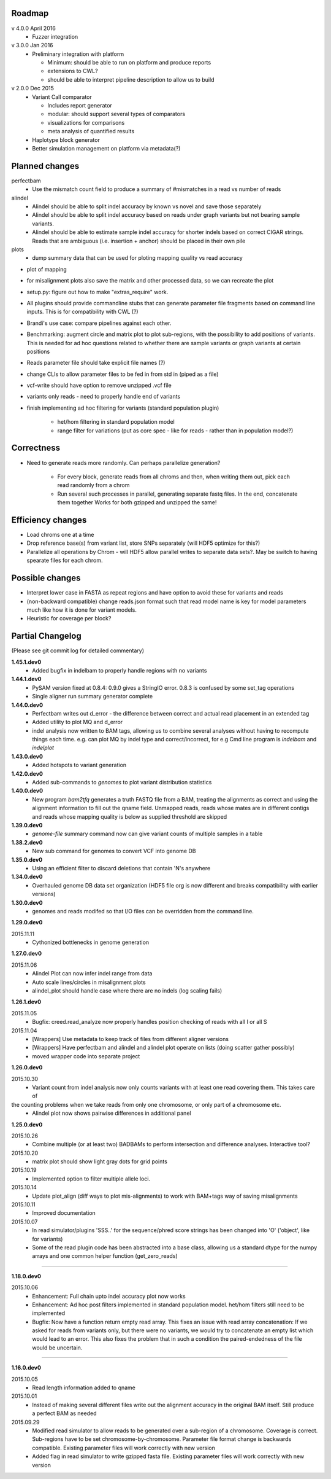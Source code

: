 Roadmap
-------

v 4.0.0 April 2016
  - Fuzzer integration


v 3.0.0 Jan 2016
  - Preliminary integration with platform

    - Minimum: should be able to run on platform and produce reports
    - extensions to CWL?
    - should be able to interpret pipeline description to allow us to build


v 2.0.0 Dec 2015
  - Variant Call comparator

    - Includes report generator
    - modular: should support several types of comparators
    - visualizations for comparisons
    - meta analysis of quantified results

  - Haplotype block generator
  - Better simulation management on platform via metadata(?)

Planned changes
---------------
perfectbam
  * Use the mismatch count field to produce a summary of #mismatches in a read vs number of reads

alindel
  * Alindel should be able to split indel accuracy by known vs novel and save those separately
  * Alindel should be able to split indel accuracy based on reads under graph variants but not bearing sample variants.
  * Alindel should be able to estimate sample indel accuracy for shorter indels based on correct CIGAR strings. Reads
    that are ambiguous (i.e. insertion + anchor) should be placed in their own pile

plots
  * dump summary data that can be used for ploting mapping quality vs read accuracy


* plot of mapping
* for misalignment plots also save the matrix and other processed data, so we can recreate the plot
* setup.py: figure out how to make "extras_require" work.
* All plugins should provide commandline stubs that can generate parameter file fragments based on command line
  inputs. This is for compatibility with CWL (?)
* Brandi's use case: compare pipelines against each other.
* Benchmarking: augment circle and matrix plot to plot sub-regions, with the possibility to add
  positions of variants. This is needed for ad hoc questions related to whether there are sample variants
  or graph variants at certain positions
* Reads parameter file should take explicit file names (?)
* change CLIs to allow parameter files to be fed in from std in (piped as a file)
* vcf-write should have option to remove unzipped .vcf file
* variants only reads - need to properly handle end of variants
* finish implementing ad hoc filtering for variants (standard population plugin)

   - het/hom filtering in standard population model
   - range filter for variations (put as core spec - like for reads - rather than in population model?)

Correctness
-----------
* Need to generate reads more randomly. Can perhaps parallelize generation?

   - For every block, generate reads from all chroms and then, when writing them out, pick each read randomly from
     a chrom
   - Run several such processes in parallel, generating separate fastq files. In the end, concatenate them together
     Works for both gzipped and unzipped the same!



Efficiency changes
------------------
* Load chroms one at a time
* Drop reference base(s) from variant list, store SNPs separately (will HDF5 optimize for this?)
* Parallelize all operations by Chrom - will HDF5 allow parallel writes to separate data sets?. May be switch to having
  spearate files for each chrom.




Possible changes
----------------
* Interpret lower case in FASTA as repeat regions and have option to avoid these for variants and reads
* (non-backward compatible) change reads.json format such that read model name is key for model parameters
  much like how it is done for variant models.
* Heuristic for coverage per block?

Partial Changelog
-----------------
(Please see git commit log for detailed commentary)

**1.45.1.dev0**
  * Added bugfix in indelbam to properly handle regions with no variants


**1.44.1.dev0**
  * PySAM version fixed at 0.8.4: 0.9.0 gives a StringIO error. 0.8.3 is confused by some set_tag operations
  * Single aligner run summary generator complete

**1.44.0.dev0**
  * Perfectbam writes out d_error - the difference between correct and actual read placement in
    an extended tag
  * Added utility to plot MQ and d_error
  * indel analysis now written to BAM tags, allowing us to combine several analyses without having
    to recompute things each time. e.g. can plot MQ by indel type and correct/incorrect, for e.g
    Cmd line program is `indelbam` and `indelplot`

**1.43.0.dev0**
  * Added hotspots to variant generation

**1.42.0.dev0**
  * Added sub-commands to `genomes` to plot variant distribution statistics

**1.40.0.dev0**
  * New program `bam2tfq` generates a truth FASTQ file from a BAM, treating the alignments as correct and using the
    alignment information to fill out the qname field. Unmapped reads, reads whose mates are in different contigs and
    reads whose mapping quality is below as supplied threshold are skipped

**1.39.0.dev0**
  * `genome-file` summary command now can give variant counts of multiple samples in a table

**1.38.2.dev0**
  * New sub command for genomes to convert VCF into genome DB

**1.35.0.dev0**
  * Using an efficient filter to discard deletions that contain 'N's anywhere

**1.34.0.dev0**
  * Overhauled genome DB data set organization
    (HDF5 file org is now different and breaks compatibility with earlier versions)

**1.30.0.dev0**
  * genomes and reads modifed so that I/O files can be overridden from the command line.


**1.29.0.dev0**

2015.11.11
  * Cythonized bottlenecks in genome generation

**1.27.0.dev0**

2015.11.06
  * Alindel Plot can now infer indel range from data
  * Auto scale lines/circles in misalignment plots
  * alindel_plot should handle case where there are no indels (log scaling fails)


**1.26.1.dev0**

2015.11.05
  * Bugfix: creed.read_analyze now properly handles position checking of reads with all I or all S

2015.11.04
  * [Wrappers] Use metadata to keep track of files from different aligner versions
  * [Wrappers] Have perfectbam and alindel and alindel plot operate on lists (doing scatter gather possibly)
  * moved wrapper code into separate project


**1.26.0.dev0**

2015.10.30
  * Variant count from indel analysis now only counts variants with at least one read covering them. This takes care of
the counting problems when we take reads from only one chromosome, or only part of a chromosome etc.
  * Alindel plot now shows pairwise differences in additional panel

**1.25.0.dev0**

2015.10.26
  * Combine multiple (or at least two) BADBAMs to perform intersection and difference analyses. Interactive tool?


2015.10.20
  * matrix plot should show light gray dots for grid points


2015.10.19
  * Implemented option to filter multiple allele loci.


2015.10.14
  * Update plot_align (diff ways to plot mis-alignments) to work with BAM+tags way of saving misalignments

2015.10.11
  * Improved documentation

2015.10.07
  * In read simulator/plugins 'SSS..' for the sequence/phred score strings has been changed into 'O' ('object', like for variants)
  * Some of the read plugin code has been abstracted into a base class, allowing us a standard dtype for the numpy arrays
    and one common helper function (get_zero_reads)

----

**1.18.0.dev0**

2015.10.06
  * Enhancement: Full chain upto indel accuracy plot now works
  * Enhancement: Ad hoc post filters implemented in standard population model.
    het/hom filters still need to be implemented
  * Bugfix: Now have a function return empty read array. This fixes an issue with read array concatenation: If we asked for
    reads from variants only, but there were no variants, we would try to concatenate an empty list which would lead to
    an error. This also fixes the problem that in such a condition the paired-endedness of the file would be uncertain.

----

**1.16.0.dev0**

2015.10.05
  * Read length information added to qname

2015.10.01
  * Instead of making several different files write out the alignment accuracy in the original BAM itself.
    Still produce a perfect BAM as needed

2015.09.29
  * Modified read simulator to allow reads to be generated over a sub-region of a chromosome.
    Coverage is correct. Sub-regions have to be set chromosome-by-chromosome.
    Parameter file format change is backwards compatible. Existing parameter files will work correctly with new version
  * Added flag in read simulator to write gzipped fasta file.
    Existing parameter files will work correctly with new version